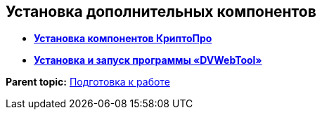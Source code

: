 
== Установка дополнительных компонентов

* *xref:Install_cryptopro.adoc[Установка компонентов КриптоПро]* +
* *xref:Install_dvwebtool.adoc[Установка и запуск программы «DVWebTool»]* +

*Parent topic:* xref:Preparationfor_work.adoc[Подготовка к работе]
